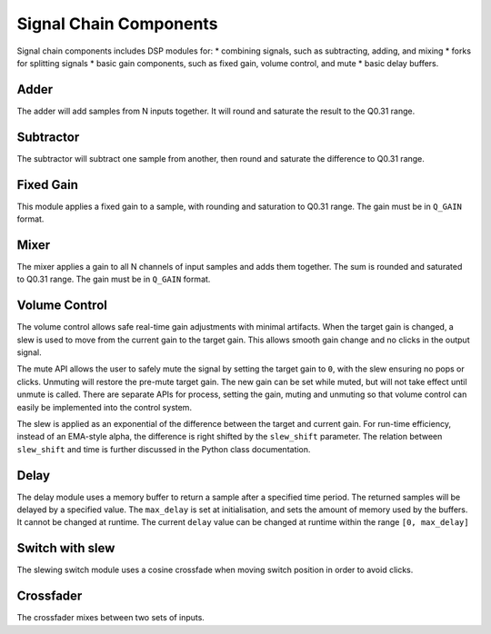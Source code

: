 .. _signal_chain:

#######################
Signal Chain Components
#######################

Signal chain components includes DSP modules for:
* combining signals, such as subtracting, adding, and mixing
* forks for splitting signals
* basic gain components, such as fixed gain, volume control, and mute
* basic delay buffers.

.. _Adder:

=====
Adder
=====

The adder will add samples from N inputs together. 
It will round and saturate the result to the Q0.31 range.

.. tab:: C API

    .. only:: latex

        .. rubric:: C API

    .. doxygenfunction:: adsp_adder

.. tab:: Python API

    .. only:: latex

        .. rubric:: Python API

    .. autoclass:: audio_dsp.dsp.signal_chain.adder
        :noindex:

        .. automethod:: process_channels
            :noindex:

.. _Subtractor:

==========
Subtractor
==========

The subtractor will subtract one sample from another, then round and saturate the difference to Q0.31 range.

.. tab:: C API

    .. only:: latex

        .. rubric:: C API

    .. doxygenfunction:: adsp_subtractor

.. tab:: Python API

    .. only:: latex

        .. rubric:: Python API

    .. autoclass:: audio_dsp.dsp.signal_chain.subtractor
        :noindex:

        .. automethod:: process_channels
            :noindex:

.. _FixedGain:

==========
Fixed Gain
==========

This module applies a fixed gain to a sample, with rounding and saturation to Q0.31 range.
The gain must be in ``Q_GAIN`` format.

.. doxygendefine:: Q_GAIN

.. tab:: C API

    .. only:: latex

        .. rubric:: C API

    .. doxygenfunction:: adsp_fixed_gain

.. tab:: Python API

    .. only:: latex

        .. rubric:: Python API

    .. autoclass:: audio_dsp.dsp.signal_chain.fixed_gain
        :noindex:

        .. automethod:: process
            :noindex:

.. _Mixer:

=====
Mixer
=====

The mixer applies a gain to all N channels of input samples and adds them together.
The sum is rounded and saturated to Q0.31 range. The gain must be in ``Q_GAIN`` format.

.. tab:: C API

    .. only:: latex

        .. rubric:: C API

    .. doxygenfunction:: adsp_mixer

    An alternative way to implement a mixer is to multiply-accumulate the
    input samples into a 64-bit word, then saturate it to a 32-bit word using:

    .. doxygenfunction:: adsp_saturate_32b

.. tab:: Python API

    .. only:: latex

        .. rubric:: Python API

    .. autoclass:: audio_dsp.dsp.signal_chain.mixer
        :noindex:

        .. automethod:: process_channels
            :noindex:

.. _VolumeControl:

==============
Volume Control
==============

The volume control allows safe real-time gain adjustments with minimal
artifacts.
When the target gain is changed, a slew is used to move from the
current gain to the target gain.
This allows smooth gain change and no clicks in the output signal.

The mute API allows the user to safely mute the signal by setting the
target gain to ``0``, with the slew ensuring no pops or clicks.
Unmuting will restore the pre-mute target gain.
The new gain can be set while muted, but will not take effect until
unmute is called.
There are separate APIs for process, setting the gain, muting and
unmuting so that volume control can easily be implemented into the
control system.

The slew is applied as an exponential of the difference between the
target and current gain.
For run-time efficiency, instead of an EMA-style alpha, the difference
is right shifted by the ``slew_shift`` parameter. The relation between
``slew_shift`` and time is further discussed in the Python class
documentation.

.. doxygenstruct:: volume_control_t
    :members:

.. tab:: C API

    .. only:: latex

        .. rubric:: C API

    .. doxygenfunction:: adsp_volume_control

    .. doxygenfunction:: adsp_volume_control_set_gain

    .. doxygenfunction:: adsp_volume_control_mute

    .. doxygenfunction:: adsp_volume_control_unmute

.. tab:: Python API

    .. only:: latex

        .. rubric:: Python API

    .. autoclass:: audio_dsp.dsp.signal_chain.volume_control
        :noindex:

        .. automethod:: process
            :noindex:

        .. automethod:: set_gain
            :noindex:

        .. automethod:: mute
            :noindex:

        .. automethod:: unmute
            :noindex:

.. _Delay:

=====
Delay
=====

The delay module uses a memory buffer to return a sample after a specified
time period.
The returned samples will be delayed by a specified value.
The ``max_delay`` is set at initialisation, and sets the amount of
memory used by the buffers. It cannot be changed at runtime.
The current ``delay`` value can be changed at runtime within the range
``[0, max_delay]``

.. doxygenstruct:: delay_t
    :members:

.. tab:: C API

    .. only:: latex

        .. rubric:: C API

    .. doxygenfunction:: adsp_delay

.. tab:: Python API

    .. only:: latex

        .. rubric:: Python API

    .. autoclass:: audio_dsp.dsp.signal_chain.delay
        :noindex:

        .. automethod:: process_channels
            :noindex:

        .. automethod:: reset_state
            :noindex:

        .. automethod:: set_delay
            :noindex:

.. _SwitchSlew:

================
Switch with slew
================

The slewing switch module uses a cosine crossfade when moving switch
position in order to avoid clicks.

.. doxygenstruct:: switch_slew_t
    :members:

.. tab:: C API

    .. only:: latex

        .. rubric:: C API

    .. doxygenfunction:: adsp_switch_slew

.. tab:: Python API

    .. only:: latex

        .. rubric:: Python API

    .. autoclass:: audio_dsp.dsp.signal_chain.switch_slew
        :noindex:

        .. automethod:: process_channels
            :noindex:

        .. automethod:: move_switch
            :noindex:


.. _Crossfader:

==========
Crossfader
==========

The crossfader mixes between two sets of inputs.

.. tab:: C API

    .. only:: latex

        .. rubric:: C API

    .. doxygenfunction:: adsp_crossfader

.. tab:: Python API

    .. only:: latex

        .. rubric:: Python API

    .. autoclass:: audio_dsp.dsp.signal_chain.crossfader
        :noindex:

        .. automethod:: process_channels
            :noindex:
